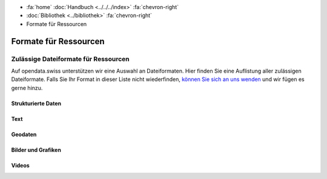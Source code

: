 .. container:: custom-breadcrumbs

   - :fa:`home` :doc:`Handbuch <../../../index>` :fa:`chevron-right`
   - :doc:`Bibliothek <../bibliothek>` :fa:`chevron-right`
   - Formate für Ressourcen

**********************
Formate für Ressourcen
**********************

Zulässige Dateiformate für Ressourcen
=====================================

.. container:: Intro

    Auf opendata.swiss unterstützen wir eine Auswahl an Dateiformaten.
    Hier finden Sie eine Auflistung aller zulässigen Dateiformate.
    Falls Sie Ihr Format in dieser Liste nicht wiederfinden,
    `können Sie sich an uns wenden <mailto:opendata@bfs.admin.ch>`__
    und wir fügen es gerne hinzu.

Strukturierte Daten
^^^^^^^^^^^^^^^^^^^

.. glossary::

   Comma Separated Values (CSV)
     `RFC 4180 <https://tools.ietf.org/html/rfc4180>`__

   JavaScript Object Notation (JSON)
     `RFC 4627 <http://tools.ietf.org/html/rfc4627>`__

   Extensible Markup Language (XML)
     `W3C REC <http://www.w3.org/TR/2008/REC-xml-20081126>`__

   Resource Description Framework (RDF)
     `W3C REC <http://www.w3.org/standards/techs/rdf#w3c_all>`__

Text
^^^^

.. glossary::

   Text (TXT)
     `ISO Latin-1 (ISO 8859-1) <http://www.iso.org/iso/home/store/catalogue_tc/catalogue_detail.htm?csnumber=28245>`__
     `ISO Latin-9 (ISO 8859-15) <http://www.iso.org/iso/home/store/catalogue_tc/catalogue_detail.htm?csnumber=29505>`__
     Universal Coded Character Set (UCS) (`ISO 10646 <href="http://www.iso.org/iso/home/store/catalogue_tc/catalogue_detail.htm?csnumber=63182>`__)
     US-ASCII (ANSI X3.4-1986, bzw. ISO/IEC 646-US
     oder ISO/IEC 646:1991-IRV): `ISO/IEC 646-US:1991 <http://www.iso.org/iso/home/store/catalogue_tc/catalogue_detail.htm?csnumber=4777>`__

   Extensible Hypertext Markup Language (XHTML)
     `W3C REC <http://www.w3.org/TR/2001/REC-xhtml11-20010531>`__

   Portable Document Format (PDF)
     nur PDF 1.7 `ISO 32000-1:2008 <http://www.iso.org/iso/catalogue_detail.htm?csnumber=51502>`__,
     PDF/A `ISO 19005 <http://www.iso.org/iso/catalogue_detail?csnumber=38920>`__

   Office Open XML Document (DOCX)
     `ISO/IEC 29500 <http://www.iso.org/iso/catalogue_detail?csnumber=51463>`__

   Open Document Text (ODT)
     `ISO/IEC 26300-1:2015 <http://www.iso.org/iso/home/store/catalogue_ics/catalogue_detail_ics.htm?csnumber=66363>`__

   Office Open XML Spreadsheet (XLSX)
     `ISO/IEC 29500 <http://www.iso.org/iso/catalogue_detail?csnumber=51463>`__

   Open Document Spreadsheet (ODS)
     `ISO/IEC 26300-1:2015 <http://www.iso.org/iso/home/store/catalogue_ics/catalogue_detail_ics.htm?csnumber=66363>`__

Geodaten
^^^^^^^^

.. glossary::

   GeoJSON (JSON)
     `geojson.org <http://geojson.org>`__

   KML (XML)
     `OGC KML <http://www.opengeospatial.org/standards/kml>`__

   GML (Geography Markup Language)
     `OGC GML <http://www.opengeospatial.org/standards/gml>`__

   INTERLIS
     `www.interlis.ch <http://www.interlis.ch>`__

   INTERLIS/GML (gemäss eCH-0118)
     `eCH-0118 <http://www.ech.ch/vechweb/page?p=dossier&amp;documentNumber=eCH-0118>`__

   ESRI
     `ESRI Shapefile Technical Description <http://www.esri.com/library/whitepapers/pdfs/shapefile.pdf>`__

   GeoPackage
     `OGC GeoPackage <http://www.geopackage.org>`__

   GeoTIFF
     `trac.osgeo.org/geotiff <http://trac.osgeo.org/geotiff>`__

Bilder und Grafiken
^^^^^^^^^^^^^^^^^^^

.. glossary::

   TIFF
     `(Tagged Image File Format) TIFF Revision 6.0 <http://partners.adobe.com/public/developer/en/tiff/TIFF6.pdf>`__

   JPEG2000
     `ISO/IEC 15444-1 :2004 <http://www.iso.org/iso/catalogue_detail.htm?csnumber=37674>`__

   PNG
     `ISO/IEC 15948:2004 <http://www.iso.org/iso/catalogue_detail.htm?csnumber=29581>`__

   SVG
     `W3C REC <http://www.w3.org/TR/2003/REC-SVG11-20030114>`__

Videos
^^^^^^

.. glossary::

   FLAC
     `FLAC Format Spezifikation <https://xiph.org/flac/format.html>`__

   WebM
     `Web M Documentation <http://www.webmproject.org/docs>`__

   Ogg Vorbis
     `Vorbis I specification <https://gever.edi.intra.admin.ch/edi/fscasp/content/bin/fscvext.dll?&amp;cx=YBXkwy-nRRWNpd2F&amp;tz=-120&amp;cs=COO.1.1001.1.91460&amp;pv=12080030&amp;hx=D4-BE-D9-4F-DC-FF;CM010797;400&amp;ax=COO.1.1001.1.32498&amp;fscargs=COO.1.1001.1.48791;1;;venv_object%3DCOO.2080.100.3.154178>`__

   MPEG4
     `ISO/IEC 14496 <http://www.iso.org/iso/home/store/catalogue_tc/catalogue_detail.htm?csnumber=61490>`__, `ISO/IEC 14496-3 <http://www.iso.org/iso/home/store/catalogue_tc/catalogue_detail.htm?csnumber=53943>`__, `ISO/IEC 14496-14 <http://www.iso.org/iso/home/store/catalogue_tc/catalogue_detail.htm?csnumber=39478>`__,

   Wave7
     `Multimedia Programming Interface and Data Specifications 1.0 <http://www.kk.iij4u.or.jp/~kondo/wave/mpidata.txt>`__
